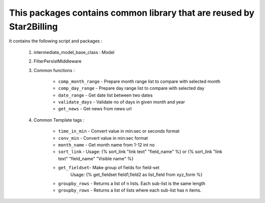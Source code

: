 
---------------------------------------------------------------------
This packages contains common library that are reused by Star2Billing
---------------------------------------------------------------------

It contains the following script and packages :

    1. intermediate_model_base_class : Model

    2. FilterPersistMiddleware

    3. Common functions :

        * ``comp_month_range`` - Prepare month range list to compare with selected month
        * ``comp_day_range`` - Prepare day range list to compare with selected day
        * ``date_range`` - Get date list between two dates
        * ``validate_days`` - Validate no of days in given month and year
        * ``get_news`` - Get news from news url

    4. Common Template tags :

        * ``time_in_min`` - Convert value in min:sec or seconds format
        * ``conv_min`` - Convert value in min:sec format
        * ``month_name`` - Get month name from 1-12 int no
        * ``sort_link`` - Usage: {% sort_link "link text" "field_name" %} or {% sort_link "link text" "field_name" "Visible name" %}
        * ``get_fieldset``- Make group of fields for field-set
                            Usage: {% get_fieldset field1,field2 as list_field from xyz_form %}
        * ``groupby_rows`` - Returns a list of n lists. Each sub-list is the same length
        * ``groupby_rows`` - Returns a list of lists where each sub-list has n items.


